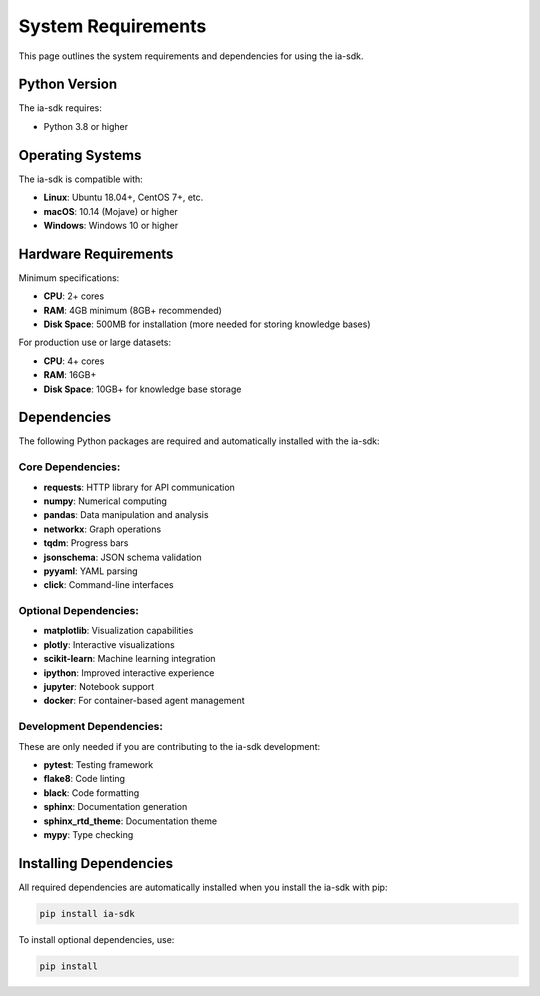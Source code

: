 System Requirements
=================

.. meta::
   :description: System requirements and dependencies for the ia-sdk package
   :keywords: requirements, dependencies, python, version, system, gaius, sdk

This page outlines the system requirements and dependencies for using the ia-sdk.

Python Version
------------

The ia-sdk requires:

* Python 3.8 or higher

Operating Systems
---------------

The ia-sdk is compatible with:

* **Linux**: Ubuntu 18.04+, CentOS 7+, etc.
* **macOS**: 10.14 (Mojave) or higher
* **Windows**: Windows 10 or higher

Hardware Requirements
------------------

Minimum specifications:

* **CPU**: 2+ cores
* **RAM**: 4GB minimum (8GB+ recommended)
* **Disk Space**: 500MB for installation (more needed for storing knowledge bases)

For production use or large datasets:

* **CPU**: 4+ cores
* **RAM**: 16GB+
* **Disk Space**: 10GB+ for knowledge base storage

Dependencies
----------

The following Python packages are required and automatically installed with the ia-sdk:

Core Dependencies:
~~~~~~~~~~~~~~~~~

* **requests**: HTTP library for API communication
* **numpy**: Numerical computing
* **pandas**: Data manipulation and analysis
* **networkx**: Graph operations
* **tqdm**: Progress bars
* **jsonschema**: JSON schema validation
* **pyyaml**: YAML parsing
* **click**: Command-line interfaces

Optional Dependencies:
~~~~~~~~~~~~~~~~~~~~

* **matplotlib**: Visualization capabilities
* **plotly**: Interactive visualizations
* **scikit-learn**: Machine learning integration
* **ipython**: Improved interactive experience
* **jupyter**: Notebook support
* **docker**: For container-based agent management

Development Dependencies:
~~~~~~~~~~~~~~~~~~~~~~

These are only needed if you are contributing to the ia-sdk development:

* **pytest**: Testing framework
* **flake8**: Code linting
* **black**: Code formatting
* **sphinx**: Documentation generation
* **sphinx_rtd_theme**: Documentation theme
* **mypy**: Type checking

Installing Dependencies
---------------------

All required dependencies are automatically installed when you install the ia-sdk with pip:

.. code-block:: bash

    pip install ia-sdk

To install optional dependencies, use:

.. code-block:: bash

    pip install

